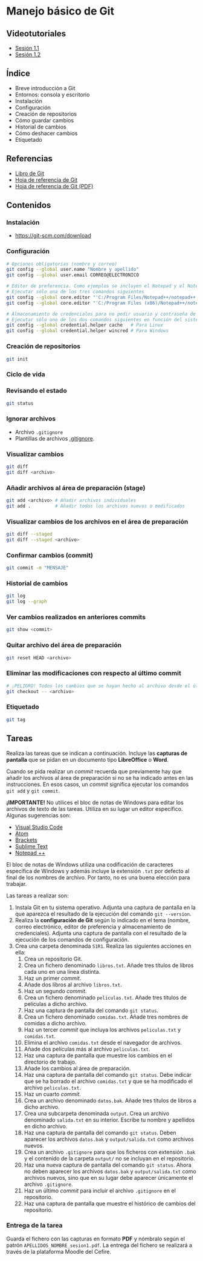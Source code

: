 * Manejo básico de Git
[[./imagenes/Logotipo_ME_FP_GV_FSE.png]]

** Videotutoriales
- [[https://www.youtube.com/watch?v=DuewUoPnAmg&index=2&list=PLQg_Bl-6Gfo9k0KQg5vaaV9r6Hg--nMA7][Sesión 1.1]]
- [[https://www.youtube.com/watch?v=uwqvuJ5lrIs&list=PLQg_Bl-6Gfo9k0KQg5vaaV9r6Hg--nMA7&index=3][Sesión 1.2]]

** Índice
    - Breve introducción a Git
    - Entornos: consola y escritorio
    - Instalación
    - Configuración
    - Creación de repositorios
    - Cómo guardar cambios
    - Historial de cambios
    - Cómo deshacer cambios
    - Etiquetado

** Referencias
- [[https://git-scm.com/book/es/v2/][Libro de Git]]
- [[https://training.github.com/][Hoja de referencia de Git]]
- [[https://training.github.com/downloads/es_ES/github-git-cheat-sheet.pdf][Hoja de referencia de Git (PDF)]]

** Contenidos
*** Instalación
 - [[https://git-scm.com/download][https://git-scm.com/download]]

*** Configuración
 #+begin_src bash
 # Opciones obligatorias (nombre y correo)
 git config --global user.name "Nombre y apellido"
 git config --global user.email CORREO@ELECTRONICO

 # Editor de preferencia. Como ejemplos se incluyen el Notepad y el Notepad ++ en Windows
 # Ejecutar sólo una de los tres comandos siguientes
 git config --global core.editor "'C:/Program Files/Notepad++/notepad++.exe' -multiInst -notabbar -nosession -noPlugin" # Notepad ++
 git config --global core.editor "'C:/Program Files (x86)/Notepad++/notepad++.exe' -multiInst -notabbar -nosession -noPlugin" # Notepad ++ 32 bit

 # Almacenamiento de credenciales para no pedir usuario y contraseña de GitHub cada vez que se suban cambios al servidor
 # Ejecutar sólo uno de los dos comandos siguientes en función del sistema
 git config --global credential.helper cache   # Para Linux
 git config --global credential.helper wincred # Para Windows
 #+end_src

*** Creación de repositorios
 #+begin_src bash
 git init
 #+end_src

*** Ciclo de vida
 [[https://git-scm.com/book/en/v2/images/lifecycle.png]]

*** Revisando el estado
 #+begin_src bash
 git status
 #+end_src

*** Ignorar archivos
 - Archivo ~.gitignore~
 - Plantillas de archivos [[https://github.com/github/gitignore][.gitignore]].

*** Visualizar cambios
 #+begin_src bash
 git diff
 git diff <archivo>
 #+end_src

*** Añadir archivos al área de preparación (stage)
 #+begin_src bash
 git add <archivo> # Añadir archivos individuales
 git add .         # Añadir todos los archivos nuevos o modificados
 #+end_src

*** Visualizar cambios de los archivos en el área de preparación
 #+begin_src bash
 git diff --staged
 git diff --staged <archivo>
 #+end_src

*** Confirmar cambios (commit)
 #+begin_src bash
 git commit -m "MENSAJE"
 #+end_src

*** Historial de cambios
 #+begin_src bash
 git log
 git log --graph
 #+end_src

*** Ver cambios realizados en anteriores commits
 #+begin_src bash
 git show <commit>
 #+end_src

*** Quitar archivo del área de preparación
 #+begin_src bash
 git reset HEAD <archivo>
 #+end_src

*** Eliminar las modificaciones con respecto al último commit
 #+begin_src bash
 # ¡PELIGRO! Todos los cambios que se hayan hecho al archivo desde el último commit se eliminarán
 git checkout -- <archivo>
 #+end_src

*** Etiquetado
 #+begin_src bash
 git tag
 #+end_src

** Tareas
   Realiza las tareas que se indican a continuación. Incluye las *capturas de pantalla* que se pidan en un documento tipo *LibreOffice* o *Word*.

   Cuando se pida realizar un /commit/ recuerda que previamente hay que añadir los archivos al área de preparación si no se ha indicado antes en las instrucciones. En esos casos, un /commit/ significa ejecutar los comandos ~git add~ y ~git commit~.

   *¡IMPORTANTE!* No utilices el bloc de notas de Windows para editar los archivos de texto de las tareas. Utiliza en su lugar un editor específico. Algunas sugerencias son:
   - [[https://code.visualstudio.com/][Visual Studio Code]]
   - [[https://atom.io/][Atom]]
   - [[http://brackets.io/][Brackets]]
   - [[https://www.sublimetext.com/][Sublime Text]]
   - [[https://notepad-plus-plus.org/][Notepad ++]]

   El bloc de notas de Windows utiliza una codificación de caracteres específica de Windows y además incluye la extensión ~.txt~ por defecto al final de los nombres de archivo. Por tanto, no es una buena elección para trabajar.

   Las tareas a realizar son:

   1. Instala Git en tu sistema operativo. Adjunta una captura de pantalla en la que aparezca el resultado de la ejecución del comando ~git --version~.
   2. Realiza la *configuración de Git* según lo indicado en el tema (nombre, correo electrónico, editor de preferencia y almacenamiento de credenciales). Adjunta una captura de pantalla con el resultado de la ejecución de los comandos de configuración.
   3. Crea una carpeta denominada ~S1R1~. Realiza las siguientes acciones en ella:
      1) Crea un repositorio Git.
      2) Crea un fichero denominado ~libros.txt~. Añade tres títulos de libros cada uno en una línea distinta.
      3) Haz un primer /commit/.
      4) Añade dos libros al archivo ~libros.txt~.
      5) Haz un segundo /commit/.
      6) Crea un fichero denominado ~peliculas.txt~. Añade tres títulos de películas a dicho archivo.
      7) Haz una captura de pantalla del comando ~git status~.
      8) Crea un fichero denominado ~comidas.txt~. Añade tres nombres de comidas a dicho archivo.
      9) Haz un tercer /commit/ que incluya los archivos ~peliculas.txt~ y ~comidas.txt~.
      10) Elimina el archivo ~comidas.txt~ desde el navegador de archivos.
      11) Añade dos películas más al archivo ~peliculas.txt~.
      12) Haz una captura de pantalla que muestre los cambios en el directorio de trabajo.
      13) Añade los cambios al área de preparación.
      14) Haz una captura de pantalla del comando ~git status~. Debe indicar que se ha borrado el archivo ~comidas.txt~ y que se ha modificado el archivo ~peliculas.txt~.
      15) Haz un cuarto /commit/.
      16) Crea un archivo denominado ~datos.bak~. Añade tres títulos de libros a dicho archivo.
      17) Crea una subcarpeta denominada ~output~. Crea un archivo denominado ~salida.txt~ en su interior. Escribe tu nombre y apellidos en dicho archivo.
      18) Haz una captura de pantalla del comando ~git status~. Deben aparecer los archivos ~datos.bak~ y ~output/salida.txt~ como archivos nuevos.
      19) Crea un archivo ~.gitignore~ para que los ficheros con extensión ~.bak~ y el contenido de la carpeta ~output/~ no se incluyan en el repositorio.
      20) Haz una nueva captura de pantalla del comando ~git status~. Ahora no deben aparecer los archivos ~datos.bak~ y ~output/salida.txt~ como archivos nuevos, sino que en su lugar debe aparecer únicamente el archivo ~.gitignore~.
      21) Haz un último /commit/ para incluir el archivo ~.gitignore~ en el repositorio.
      22) Haz una captura de pantalla que muestre el histórico de cambios del repositorio.

*** Entrega de la tarea
    Guarda el fichero con las capturas en formato *PDF* y nómbralo según el patrón ~APELLIDOS_NOMBRE_sesion1.pdf~. La entrega del fichero se realizará a través de la plataforma Moodle del Cefire.
